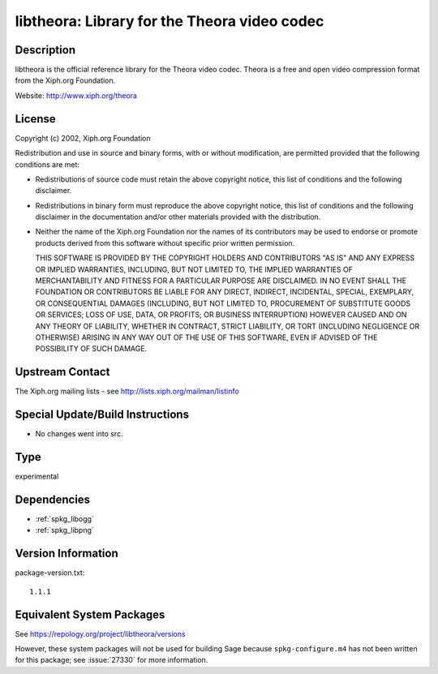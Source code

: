 .. _spkg_libtheora:

libtheora: Library for the Theora video codec
=======================================================

Description
-----------

libtheora is the official reference library for the Theora video codec.
Theora is a free and open video compression format from the Xiph.org
Foundation.

Website: http://www.xiph.org/theora

License
-------

Copyright (c) 2002, Xiph.org Foundation

Redistribution and use in source and binary forms, with or without
modification, are permitted provided that the following conditions are
met:

-  Redistributions of source code must retain the above copyright
   notice, this list of conditions and the following disclaimer.

-  Redistributions in binary form must reproduce the above copyright
   notice, this list of conditions and the following disclaimer in the
   documentation and/or other materials provided with the distribution.

-  Neither the name of the Xiph.org Foundation nor the names of its
   contributors may be used to endorse or promote products derived from
   this software without specific prior written permission.

   THIS SOFTWARE IS PROVIDED BY THE COPYRIGHT HOLDERS AND CONTRIBUTORS
   "AS IS" AND ANY EXPRESS OR IMPLIED WARRANTIES, INCLUDING, BUT NOT
   LIMITED TO, THE IMPLIED WARRANTIES OF MERCHANTABILITY AND FITNESS FOR A
   PARTICULAR PURPOSE ARE DISCLAIMED. IN NO EVENT SHALL THE FOUNDATION OR
   CONTRIBUTORS BE LIABLE FOR ANY DIRECT, INDIRECT, INCIDENTAL, SPECIAL,
   EXEMPLARY, OR CONSEQUENTIAL DAMAGES (INCLUDING, BUT NOT LIMITED TO,
   PROCUREMENT OF SUBSTITUTE GOODS OR SERVICES; LOSS OF USE, DATA, OR
   PROFITS; OR BUSINESS INTERRUPTION) HOWEVER CAUSED AND ON ANY THEORY OF
   LIABILITY, WHETHER IN CONTRACT, STRICT LIABILITY, OR TORT (INCLUDING
   NEGLIGENCE OR OTHERWISE) ARISING IN ANY WAY OUT OF THE USE OF THIS
   SOFTWARE, EVEN IF ADVISED OF THE POSSIBILITY OF SUCH DAMAGE.


Upstream Contact
----------------

The Xiph.org mailing lists - see http://lists.xiph.org/mailman/listinfo

Special Update/Build Instructions
---------------------------------

-  No changes went into src.

Type
----

experimental


Dependencies
------------

- :ref:`spkg_libogg`
- :ref:`spkg_libpng`

Version Information
-------------------

package-version.txt::

    1.1.1


Equivalent System Packages
--------------------------

.. tab:: conda-forge

   .. CODE-BLOCK:: bash

       $ conda install libtheora 


.. tab:: Fedora/Redhat/CentOS

   .. CODE-BLOCK:: bash

       $ sudo yum install libtheora libtheora-devel 


.. tab:: Homebrew

   .. CODE-BLOCK:: bash

       $ brew install theora 


.. tab:: MacPorts

   .. CODE-BLOCK:: bash

       $ sudo port install libtheora 


.. tab:: openSUSE

   .. CODE-BLOCK:: bash

       $ sudo zypper install pkgconfig\(theora\) 


.. tab:: Void Linux

   .. CODE-BLOCK:: bash

       $ sudo xbps-install libtheora-devel 



See https://repology.org/project/libtheora/versions

However, these system packages will not be used for building Sage
because ``spkg-configure.m4`` has not been written for this package;
see :issue:`27330` for more information.

